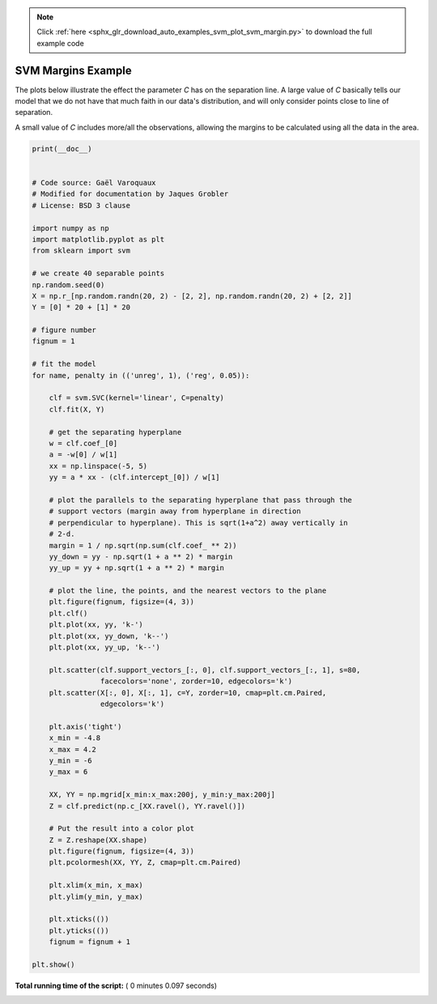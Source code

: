.. note::
    :class: sphx-glr-download-link-note

    Click :ref:`here <sphx_glr_download_auto_examples_svm_plot_svm_margin.py>` to download the full example code
.. rst-class:: sphx-glr-example-title

.. _sphx_glr_auto_examples_svm_plot_svm_margin.py:


=========================================================
SVM Margins Example
=========================================================
The plots below illustrate the effect the parameter `C` has
on the separation line. A large value of `C` basically tells
our model that we do not have that much faith in our data's
distribution, and will only consider points close to line
of separation.

A small value of `C` includes more/all the observations, allowing
the margins to be calculated using all the data in the area.





.. rst-class:: sphx-glr-horizontal


    *

      .. image:: /auto_examples/svm/images/sphx_glr_plot_svm_margin_001.png
            :class: sphx-glr-multi-img

    *

      .. image:: /auto_examples/svm/images/sphx_glr_plot_svm_margin_002.png
            :class: sphx-glr-multi-img





.. code-block:: python

    print(__doc__)


    # Code source: Gaël Varoquaux
    # Modified for documentation by Jaques Grobler
    # License: BSD 3 clause

    import numpy as np
    import matplotlib.pyplot as plt
    from sklearn import svm

    # we create 40 separable points
    np.random.seed(0)
    X = np.r_[np.random.randn(20, 2) - [2, 2], np.random.randn(20, 2) + [2, 2]]
    Y = [0] * 20 + [1] * 20

    # figure number
    fignum = 1

    # fit the model
    for name, penalty in (('unreg', 1), ('reg', 0.05)):

        clf = svm.SVC(kernel='linear', C=penalty)
        clf.fit(X, Y)

        # get the separating hyperplane
        w = clf.coef_[0]
        a = -w[0] / w[1]
        xx = np.linspace(-5, 5)
        yy = a * xx - (clf.intercept_[0]) / w[1]

        # plot the parallels to the separating hyperplane that pass through the
        # support vectors (margin away from hyperplane in direction
        # perpendicular to hyperplane). This is sqrt(1+a^2) away vertically in
        # 2-d.
        margin = 1 / np.sqrt(np.sum(clf.coef_ ** 2))
        yy_down = yy - np.sqrt(1 + a ** 2) * margin
        yy_up = yy + np.sqrt(1 + a ** 2) * margin

        # plot the line, the points, and the nearest vectors to the plane
        plt.figure(fignum, figsize=(4, 3))
        plt.clf()
        plt.plot(xx, yy, 'k-')
        plt.plot(xx, yy_down, 'k--')
        plt.plot(xx, yy_up, 'k--')

        plt.scatter(clf.support_vectors_[:, 0], clf.support_vectors_[:, 1], s=80,
                    facecolors='none', zorder=10, edgecolors='k')
        plt.scatter(X[:, 0], X[:, 1], c=Y, zorder=10, cmap=plt.cm.Paired,
                    edgecolors='k')

        plt.axis('tight')
        x_min = -4.8
        x_max = 4.2
        y_min = -6
        y_max = 6

        XX, YY = np.mgrid[x_min:x_max:200j, y_min:y_max:200j]
        Z = clf.predict(np.c_[XX.ravel(), YY.ravel()])

        # Put the result into a color plot
        Z = Z.reshape(XX.shape)
        plt.figure(fignum, figsize=(4, 3))
        plt.pcolormesh(XX, YY, Z, cmap=plt.cm.Paired)

        plt.xlim(x_min, x_max)
        plt.ylim(y_min, y_max)

        plt.xticks(())
        plt.yticks(())
        fignum = fignum + 1

    plt.show()

**Total running time of the script:** ( 0 minutes  0.097 seconds)


.. _sphx_glr_download_auto_examples_svm_plot_svm_margin.py:


.. only :: html

 .. container:: sphx-glr-footer
    :class: sphx-glr-footer-example



  .. container:: sphx-glr-download

     :download:`Download Python source code: plot_svm_margin.py <plot_svm_margin.py>`



  .. container:: sphx-glr-download

     :download:`Download Jupyter notebook: plot_svm_margin.ipynb <plot_svm_margin.ipynb>`


.. only:: html

 .. rst-class:: sphx-glr-signature

    `Gallery generated by Sphinx-Gallery <https://sphinx-gallery.readthedocs.io>`_

